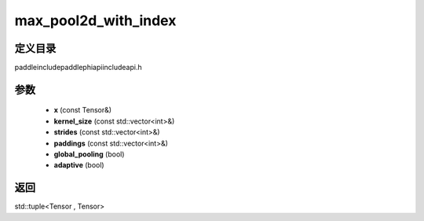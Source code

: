 .. _cn_api_paddle_experimental_max_pool2d_with_index:

max_pool2d_with_index
-------------------------------

.. cpp:function:: std::tuple<Tensor , Tensor> max_pool2d_with_index ( const Tensor & x , const std::vector<int> & kernel_size , const std::vector<int> & strides = { 1 , 1 } , const std::vector<int> & paddings = { 0 , 0 } , bool global_pooling = false , bool adaptive = false ) ;



定义目录
:::::::::::::::::::::
paddle\include\paddle\phi\api\include\api.h

参数
:::::::::::::::::::::
	- **x** (const Tensor&)
	- **kernel_size** (const std::vector<int>&)
	- **strides** (const std::vector<int>&)
	- **paddings** (const std::vector<int>&)
	- **global_pooling** (bool)
	- **adaptive** (bool)

返回
:::::::::::::::::::::
std::tuple<Tensor , Tensor>
